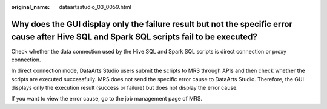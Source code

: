 :original_name: dataartsstudio_03_0059.html

.. _dataartsstudio_03_0059:

Why does the GUI display only the failure result but not the specific error cause after Hive SQL and Spark SQL scripts fail to be executed?
===========================================================================================================================================

Check whether the data connection used by the Hive SQL and Spark SQL scripts is direct connection or proxy connection.

In direct connection mode, DataArts Studio users submit the scripts to MRS through APIs and then check whether the scripts are executed successfully. MRS does not send the specific error cause to DataArts Studio. Therefore, the GUI displays only the execution result (success or failure) but does not display the error cause.

If you want to view the error cause, go to the job management page of MRS.
